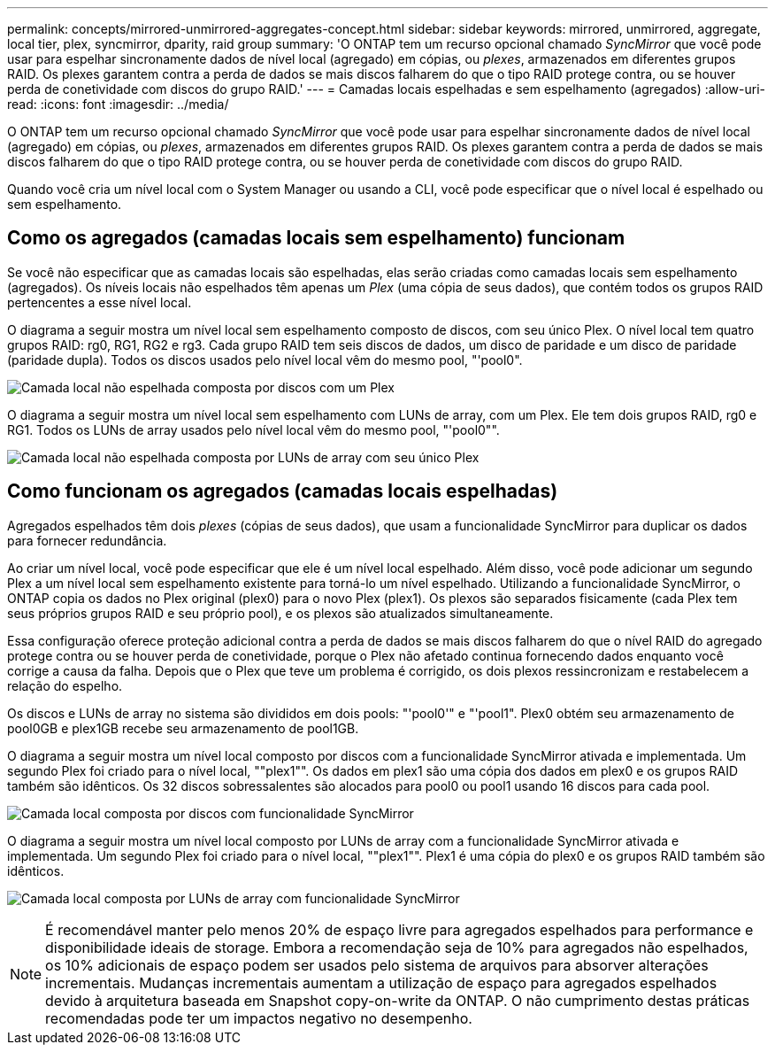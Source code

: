 ---
permalink: concepts/mirrored-unmirrored-aggregates-concept.html 
sidebar: sidebar 
keywords: mirrored, unmirrored, aggregate, local tier, plex, syncmirror, dparity, raid group 
summary: 'O ONTAP tem um recurso opcional chamado _SyncMirror_ que você pode usar para espelhar sincronamente dados de nível local (agregado) em cópias, ou _plexes_, armazenados em diferentes grupos RAID. Os plexes garantem contra a perda de dados se mais discos falharem do que o tipo RAID protege contra, ou se houver perda de conetividade com discos do grupo RAID.' 
---
= Camadas locais espelhadas e sem espelhamento (agregados)
:allow-uri-read: 
:icons: font
:imagesdir: ../media/


[role="lead"]
O ONTAP tem um recurso opcional chamado _SyncMirror_ que você pode usar para espelhar sincronamente dados de nível local (agregado) em cópias, ou _plexes_, armazenados em diferentes grupos RAID. Os plexes garantem contra a perda de dados se mais discos falharem do que o tipo RAID protege contra, ou se houver perda de conetividade com discos do grupo RAID.

Quando você cria um nível local com o System Manager ou usando a CLI, você pode especificar que o nível local é espelhado ou sem espelhamento.



== Como os agregados (camadas locais sem espelhamento) funcionam

Se você não especificar que as camadas locais são espelhadas, elas serão criadas como camadas locais sem espelhamento (agregados). Os níveis locais não espelhados têm apenas um _Plex_ (uma cópia de seus dados), que contém todos os grupos RAID pertencentes a esse nível local.

O diagrama a seguir mostra um nível local sem espelhamento composto de discos, com seu único Plex. O nível local tem quatro grupos RAID: rg0, RG1, RG2 e rg3. Cada grupo RAID tem seis discos de dados, um disco de paridade e um disco de paridade (paridade dupla). Todos os discos usados pelo nível local vêm do mesmo pool, "'pool0".

image:drw-plexum-scrn-en-noscale.gif["Camada local não espelhada composta por discos com um Plex"]

O diagrama a seguir mostra um nível local sem espelhamento com LUNs de array, com um Plex. Ele tem dois grupos RAID, rg0 e RG1. Todos os LUNs de array usados pelo nível local vêm do mesmo pool, "'pool0"".

image:unmirrored-aggregate-with-array-luns.gif["Camada local não espelhada composta por LUNs de array com seu único Plex"]



== Como funcionam os agregados (camadas locais espelhadas)

Agregados espelhados têm dois _plexes_ (cópias de seus dados), que usam a funcionalidade SyncMirror para duplicar os dados para fornecer redundância.

Ao criar um nível local, você pode especificar que ele é um nível local espelhado. Além disso, você pode adicionar um segundo Plex a um nível local sem espelhamento existente para torná-lo um nível espelhado. Utilizando a funcionalidade SyncMirror, o ONTAP copia os dados no Plex original (plex0) para o novo Plex (plex1). Os plexos são separados fisicamente (cada Plex tem seus próprios grupos RAID e seu próprio pool), e os plexos são atualizados simultaneamente.

Essa configuração oferece proteção adicional contra a perda de dados se mais discos falharem do que o nível RAID do agregado protege contra ou se houver perda de conetividade, porque o Plex não afetado continua fornecendo dados enquanto você corrige a causa da falha. Depois que o Plex que teve um problema é corrigido, os dois plexos ressincronizam e restabelecem a relação do espelho.

Os discos e LUNs de array no sistema são divididos em dois pools: "'pool0'" e "'pool1". Plex0 obtém seu armazenamento de pool0GB e plex1GB recebe seu armazenamento de pool1GB.

O diagrama a seguir mostra um nível local composto por discos com a funcionalidade SyncMirror ativada e implementada. Um segundo Plex foi criado para o nível local, ""plex1"". Os dados em plex1 são uma cópia dos dados em plex0 e os grupos RAID também são idênticos. Os 32 discos sobressalentes são alocados para pool0 ou pool1 usando 16 discos para cada pool.

image:drw-plexm-scrn-en-noscale.gif["Camada local composta por discos com funcionalidade SyncMirror"]

O diagrama a seguir mostra um nível local composto por LUNs de array com a funcionalidade SyncMirror ativada e implementada. Um segundo Plex foi criado para o nível local, ""plex1"". Plex1 é uma cópia do plex0 e os grupos RAID também são idênticos.

image:mirrored-aggregate-with-array-luns.gif["Camada local composta por LUNs de array com funcionalidade SyncMirror"]


NOTE: É recomendável manter pelo menos 20% de espaço livre para agregados espelhados para performance e disponibilidade ideais de storage. Embora a recomendação seja de 10% para agregados não espelhados, os 10% adicionais de espaço podem ser usados pelo sistema de arquivos para absorver alterações incrementais. Mudanças incrementais aumentam a utilização de espaço para agregados espelhados devido à arquitetura baseada em Snapshot copy-on-write da ONTAP. O não cumprimento destas práticas recomendadas pode ter um impactos negativo no desempenho.
